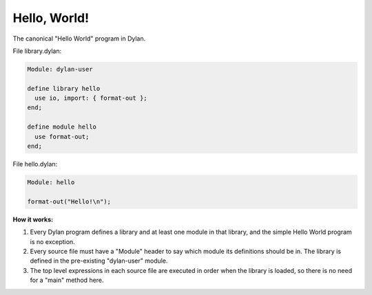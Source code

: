 *************
Hello, World!
*************

The canonical "Hello World" program in Dylan.

File library.dylan:

.. code-block:: dylan

  Module: dylan-user

  define library hello
    use io, import: { format-out };
  end;

  define module hello
    use format-out;
  end;

File hello.dylan:

.. code-block:: dylan

  Module: hello

  format-out("Hello!\n");


**How it works:**

1. Every Dylan program defines a library and at least one module in
   that library, and the simple Hello World program is no exception.

#. Every source file must have a "Module" header to say which module
   its definitions should be in.   The library is defined in the pre-existing
   "dylan-user" module.

#. The top level expressions in each source file are executed in order
   when the library is loaded, so there is no need for a "main" method
   here.
